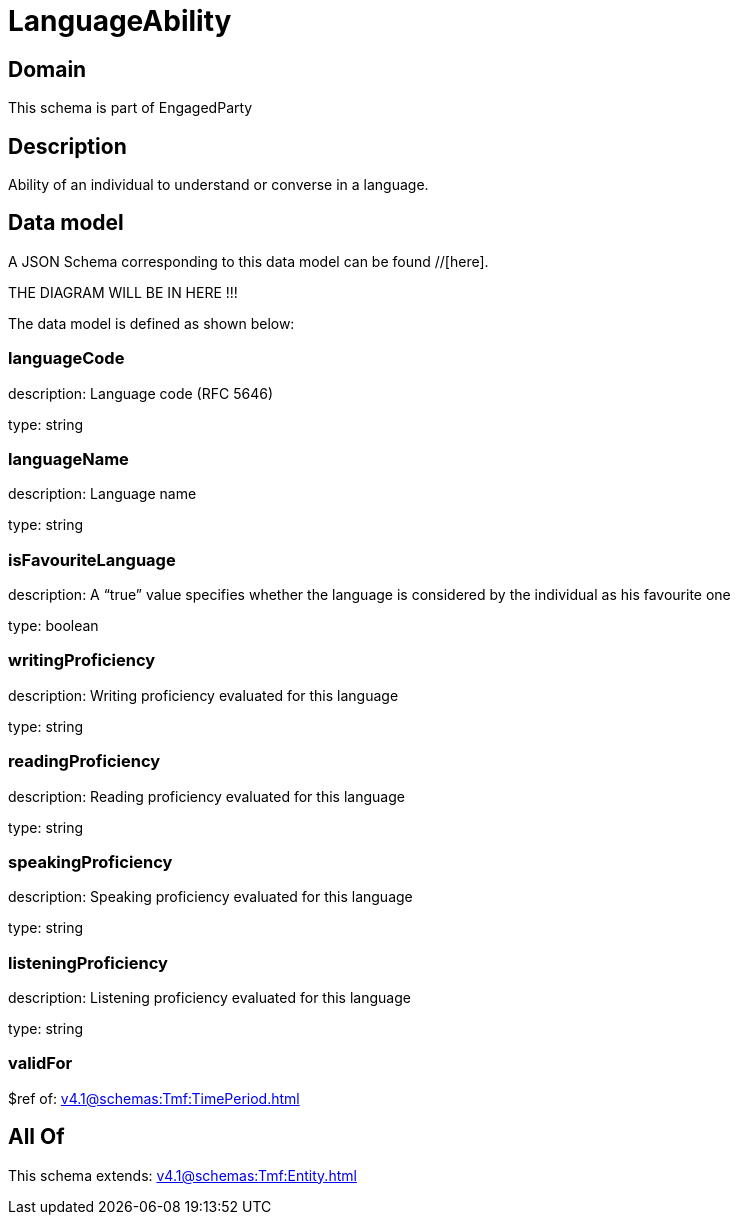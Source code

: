 = LanguageAbility

[#domain]
== Domain

This schema is part of EngagedParty

[#description]
== Description
Ability of an individual to understand or converse in a language.


[#data_model]
== Data model

A JSON Schema corresponding to this data model can be found //[here].

THE DIAGRAM WILL BE IN HERE !!!


The data model is defined as shown below:


=== languageCode
description: Language code (RFC 5646)

type: string


=== languageName
description: Language name

type: string


=== isFavouriteLanguage
description: A “true” value specifies whether the language is considered by the individual as his favourite one

type: boolean


=== writingProficiency
description: Writing proficiency evaluated for this language

type: string


=== readingProficiency
description: Reading proficiency evaluated for this language

type: string


=== speakingProficiency
description: Speaking proficiency evaluated for this language

type: string


=== listeningProficiency
description: Listening proficiency evaluated for this language

type: string


=== validFor
$ref of: xref:v4.1@schemas:Tmf:TimePeriod.adoc[]


[#all_of]
== All Of

This schema extends: xref:v4.1@schemas:Tmf:Entity.adoc[]

